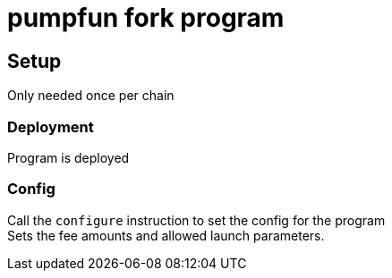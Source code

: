 = pumpfun fork program

== Setup
Only needed once per chain

=== Deployment
Program is deployed

=== Config
Call the `configure` instruction to set the config for the program +
Sets the fee amounts and allowed launch parameters.
